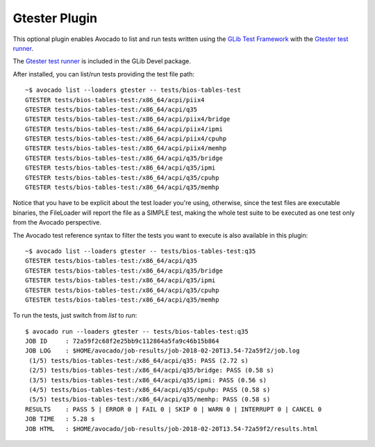 .. _gtester-plugin:

==============
Gtester Plugin
==============

This optional plugin enables Avocado to list and run tests written using the
`GLib Test Framework <https://developer.gnome.org/glib/stable/glib-Testing.html>`_
with the `Gtester test runner <https://developer.gnome.org/glib/stable/gtester.html>`_.

The `Gtester test runner <https://developer.gnome.org/glib/stable/gtester.html>`_
is included in the GLib Devel package.

After installed, you can list/run tests providing the test file path::

    ~$ avocado list --loaders gtester -- tests/bios-tables-test
    GTESTER tests/bios-tables-test:/x86_64/acpi/piix4
    GTESTER tests/bios-tables-test:/x86_64/acpi/q35
    GTESTER tests/bios-tables-test:/x86_64/acpi/piix4/bridge
    GTESTER tests/bios-tables-test:/x86_64/acpi/piix4/ipmi
    GTESTER tests/bios-tables-test:/x86_64/acpi/piix4/cpuhp
    GTESTER tests/bios-tables-test:/x86_64/acpi/piix4/memhp
    GTESTER tests/bios-tables-test:/x86_64/acpi/q35/bridge
    GTESTER tests/bios-tables-test:/x86_64/acpi/q35/ipmi
    GTESTER tests/bios-tables-test:/x86_64/acpi/q35/cpuhp
    GTESTER tests/bios-tables-test:/x86_64/acpi/q35/memhp

Notice that you have to be explicit about the test loader you're using,
otherwise, since the test files are executable binaries, the FileLoader will
report the file as a SIMPLE test, making the whole test suite to be executed
as one test only from the Avocado perspective.

The Avocado test reference syntax to filter the tests you want to
execute is also available in this plugin::

    ~$ avocado list --loaders gtester -- tests/bios-tables-test:q35
    GTESTER tests/bios-tables-test:/x86_64/acpi/q35
    GTESTER tests/bios-tables-test:/x86_64/acpi/q35/bridge
    GTESTER tests/bios-tables-test:/x86_64/acpi/q35/ipmi
    GTESTER tests/bios-tables-test:/x86_64/acpi/q35/cpuhp
    GTESTER tests/bios-tables-test:/x86_64/acpi/q35/memhp

To run the tests, just switch from `list` to `run`::

    $ avocado run --loaders gtester -- tests/bios-tables-test:q35
    JOB ID     : 72a59f2c68f2e25bb9c112864a5fa9c46b15b864
    JOB LOG    : $HOME/avocado/job-results/job-2018-02-20T13.54-72a59f2/job.log
     (1/5) tests/bios-tables-test:/x86_64/acpi/q35: PASS (2.72 s)
     (2/5) tests/bios-tables-test:/x86_64/acpi/q35/bridge: PASS (0.58 s)
     (3/5) tests/bios-tables-test:/x86_64/acpi/q35/ipmi: PASS (0.56 s)
     (4/5) tests/bios-tables-test:/x86_64/acpi/q35/cpuhp: PASS (0.58 s)
     (5/5) tests/bios-tables-test:/x86_64/acpi/q35/memhp: PASS (0.58 s)
    RESULTS    : PASS 5 | ERROR 0 | FAIL 0 | SKIP 0 | WARN 0 | INTERRUPT 0 | CANCEL 0
    JOB TIME   : 5.28 s
    JOB HTML   : $HOME/avocado/job-results/job-2018-02-20T13.54-72a59f2/results.html


